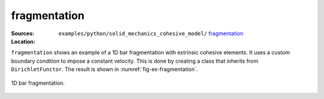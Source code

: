 fragmentation
'''''''''''''

:Sources:

   .. collapse:: fragmentation.py (click to expand)

      .. literalinclude:: examples/python/solid_mechanics_cohesive_model/fragmentation/fragmentation.py
         :language: python
         :lines: 9-

   .. collapse:: material.dat (click to expand)

      .. literalinclude:: examples/python/solid_mechanics_cohesive_model/fragmentation/material.dat
         :language: text

:Location:

   ``examples/python/solid_mechanics_cohesive_model/`` `fragmentation <https://gitlab.com/akantu/akantu/-/blob/master/examples/python/solid_mechanics_cohesive_model/fragmentation/>`_


``fragmentation`` shows an example of a 1D bar fragmentation with extrinsic cohesive elements. It uses a custom boundary
condition to impose a constant velocity. This is done by creating a class that inherits from ``DirichletFunctor``. 
The result is shown in :numref:`fig-ex-fragmentation`. 

.. _fig-ex-fragmentation:
.. figure:: examples/python/solid_mechanics_cohesive_model/fragmentation/images/fragmentation.gif
            :align: center
            :width: 100%

            1D bar fragmentation.
            

